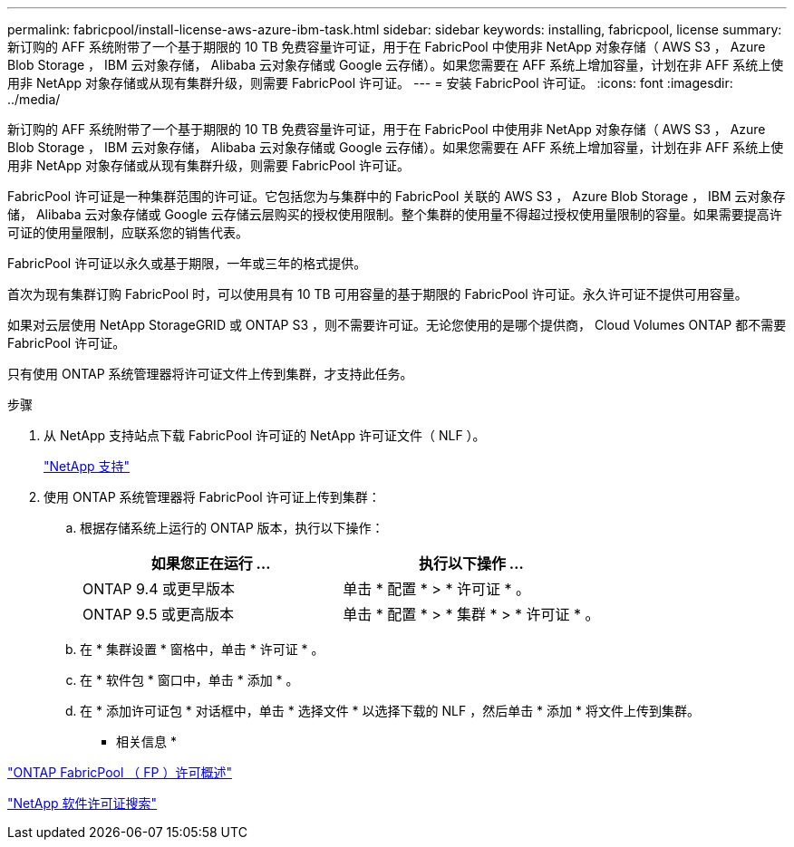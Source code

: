 ---
permalink: fabricpool/install-license-aws-azure-ibm-task.html 
sidebar: sidebar 
keywords: installing, fabricpool, license 
summary: 新订购的 AFF 系统附带了一个基于期限的 10 TB 免费容量许可证，用于在 FabricPool 中使用非 NetApp 对象存储（ AWS S3 ， Azure Blob Storage ， IBM 云对象存储， Alibaba 云对象存储或 Google 云存储）。如果您需要在 AFF 系统上增加容量，计划在非 AFF 系统上使用非 NetApp 对象存储或从现有集群升级，则需要 FabricPool 许可证。 
---
= 安装 FabricPool 许可证。
:icons: font
:imagesdir: ../media/


[role="lead"]
新订购的 AFF 系统附带了一个基于期限的 10 TB 免费容量许可证，用于在 FabricPool 中使用非 NetApp 对象存储（ AWS S3 ， Azure Blob Storage ， IBM 云对象存储， Alibaba 云对象存储或 Google 云存储）。如果您需要在 AFF 系统上增加容量，计划在非 AFF 系统上使用非 NetApp 对象存储或从现有集群升级，则需要 FabricPool 许可证。

FabricPool 许可证是一种集群范围的许可证。它包括您为与集群中的 FabricPool 关联的 AWS S3 ， Azure Blob Storage ， IBM 云对象存储， Alibaba 云对象存储或 Google 云存储云层购买的授权使用限制。整个集群的使用量不得超过授权使用量限制的容量。如果需要提高许可证的使用量限制，应联系您的销售代表。

FabricPool 许可证以永久或基于期限，一年或三年的格式提供。

首次为现有集群订购 FabricPool 时，可以使用具有 10 TB 可用容量的基于期限的 FabricPool 许可证。永久许可证不提供可用容量。

如果对云层使用 NetApp StorageGRID 或 ONTAP S3 ，则不需要许可证。无论您使用的是哪个提供商， Cloud Volumes ONTAP 都不需要 FabricPool 许可证。

只有使用 ONTAP 系统管理器将许可证文件上传到集群，才支持此任务。

.步骤
. 从 NetApp 支持站点下载 FabricPool 许可证的 NetApp 许可证文件（ NLF ）。
+
https://mysupport.netapp.com/site/global/dashboard["NetApp 支持"]

. 使用 ONTAP 系统管理器将 FabricPool 许可证上传到集群：
+
.. 根据存储系统上运行的 ONTAP 版本，执行以下操作：
+
|===
| 如果您正在运行 ... | 执行以下操作 ... 


 a| 
ONTAP 9.4 或更早版本
 a| 
单击 * 配置 * > * 许可证 * 。



 a| 
ONTAP 9.5 或更高版本
 a| 
单击 * 配置 * > * 集群 * > * 许可证 * 。

|===
.. 在 * 集群设置 * 窗格中，单击 * 许可证 * 。
.. 在 * 软件包 * 窗口中，单击 * 添加 * 。
.. 在 * 添加许可证包 * 对话框中，单击 * 选择文件 * 以选择下载的 NLF ，然后单击 * 添加 * 将文件上传到集群。




* 相关信息 *

https://kb.netapp.com/Advice_and_Troubleshooting/Data_Storage_Software/ONTAP_OS/ONTAP_FabricPool_(FP)_Licensing_Overview["ONTAP FabricPool （ FP ）许可概述"]

http://mysupport.netapp.com/licenses["NetApp 软件许可证搜索"]
